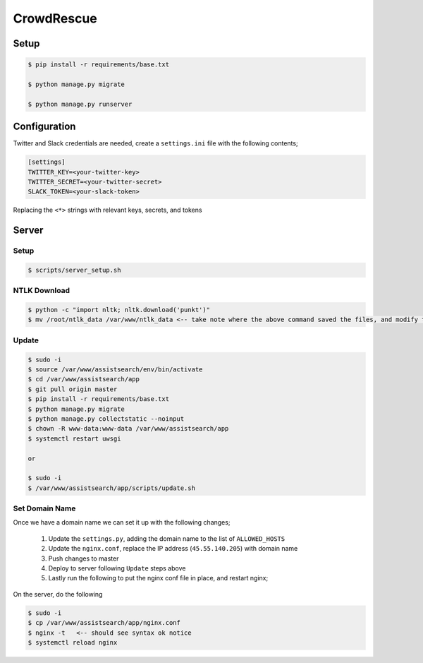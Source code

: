 CrowdRescue
===========

Setup
-----

.. code-block:: bash

   $ pip install -r requirements/base.txt

   $ python manage.py migrate

   $ python manage.py runserver

Configuration
-------------

Twitter and Slack credentials are needed, create a ``settings.ini`` file with the following contents;

.. code-block:: bash

   [settings]
   TWITTER_KEY=<your-twitter-key>
   TWITTER_SECRET=<your-twitter-secret>
   SLACK_TOKEN=<your-slack-token>

Replacing the ``<*>`` strings with relevant keys, secrets, and tokens


Server
------

Setup
~~~~~

.. code-block:: bash

   $ scripts/server_setup.sh

NTLK Download
~~~~~~~~~~~~~

.. code-block:: bash

   $ python -c "import nltk; nltk.download('punkt')"
   $ mv /root/ntlk_data /var/www/ntlk_data <-- take note where the above command saved the files, and modify the ``/root/ntlk_data`` accordingly


Update
~~~~~~

.. code-block:: bash

   $ sudo -i
   $ source /var/www/assistsearch/env/bin/activate
   $ cd /var/www/assistsearch/app
   $ git pull origin master
   $ pip install -r requirements/base.txt
   $ python manage.py migrate
   $ python manage.py collectstatic --noinput
   $ chown -R www-data:www-data /var/www/assistsearch/app
   $ systemctl restart uwsgi

   or

   $ sudo -i
   $ /var/www/assistsearch/app/scripts/update.sh


Set Domain Name
~~~~~~~~~~~~~~~

Once we have a domain name we can set it up with the following changes;

    1. Update the ``settings.py``, adding the domain name to the list of ``ALLOWED_HOSTS``

    2. Update the ``nginx.conf``, replace the IP address (``45.55.140.205``) with domain name

    3. Push changes to master

    4. Deploy to server following ``Update`` steps above

    5. Lastly run the following to put the nginx conf file in place, and restart nginx;

On the server, do the following

.. code-block:: bash

   $ sudo -i
   $ cp /var/www/assistsearch/app/nginx.conf
   $ nginx -t   <-- should see syntax ok notice
   $ systemctl reload nginx
